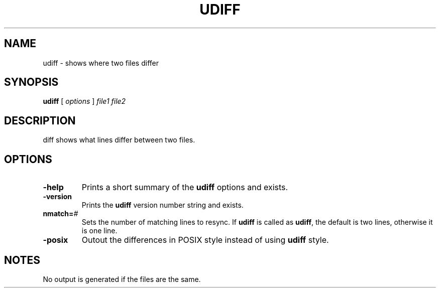 . \" @(#)udiff.1	1.5 10/05/11 Copyright 1985-2010 J. Schilling
. \"  Manual page for diff
. \"
.if t .ds a \v'-0.55m'\h'0.00n'\z.\h'0.40n'\z.\v'0.55m'\h'-0.40n'a
.if t .ds o \v'-0.55m'\h'0.00n'\z.\h'0.45n'\z.\v'0.55m'\h'-0.45n'o
.if t .ds u \v'-0.55m'\h'0.00n'\z.\h'0.40n'\z.\v'0.55m'\h'-0.40n'u
.if t .ds A \v'-0.77m'\h'0.25n'\z.\h'0.45n'\z.\v'0.77m'\h'-0.70n'A
.if t .ds O \v'-0.77m'\h'0.25n'\z.\h'0.45n'\z.\v'0.77m'\h'-0.70n'O
.if t .ds U \v'-0.77m'\h'0.30n'\z.\h'0.45n'\z.\v'0.77m'\h'-.75n'U
.if t .ds s \(*b
.if t .ds S SS
.if n .ds a ae
.if n .ds o oe
.if n .ds u ue
.if n .ds s sz
.TH UDIFF 1 "10/05/11" "J\*org Schilling" "Schily\'s USER COMMANDS"
.SH NAME
udiff \- shows where two files differ
.SH SYNOPSIS
.B
.B udiff
[ 
.I options 
]
.I file1 file2
.SH DESCRIPTION
diff shows what lines differ between two files.
.SH OPTIONS
.TP
.B \-help
Prints a short summary of the 
.B udiff
options and exists.
.TP
.B \-version
Prints the 
.B udiff
version number string and exists.
.TP
.BI nmatch= #
Sets the number of matching lines to resync.
If
.B udiff
is called as 
.BR udiff ,
the default is two lines, otherwise it is one line.
.TP
.B \-posix
Outout the differences in POSIX style instead of using
.B udiff
style.
.SH NOTES
No output is generated if the files are the same.
